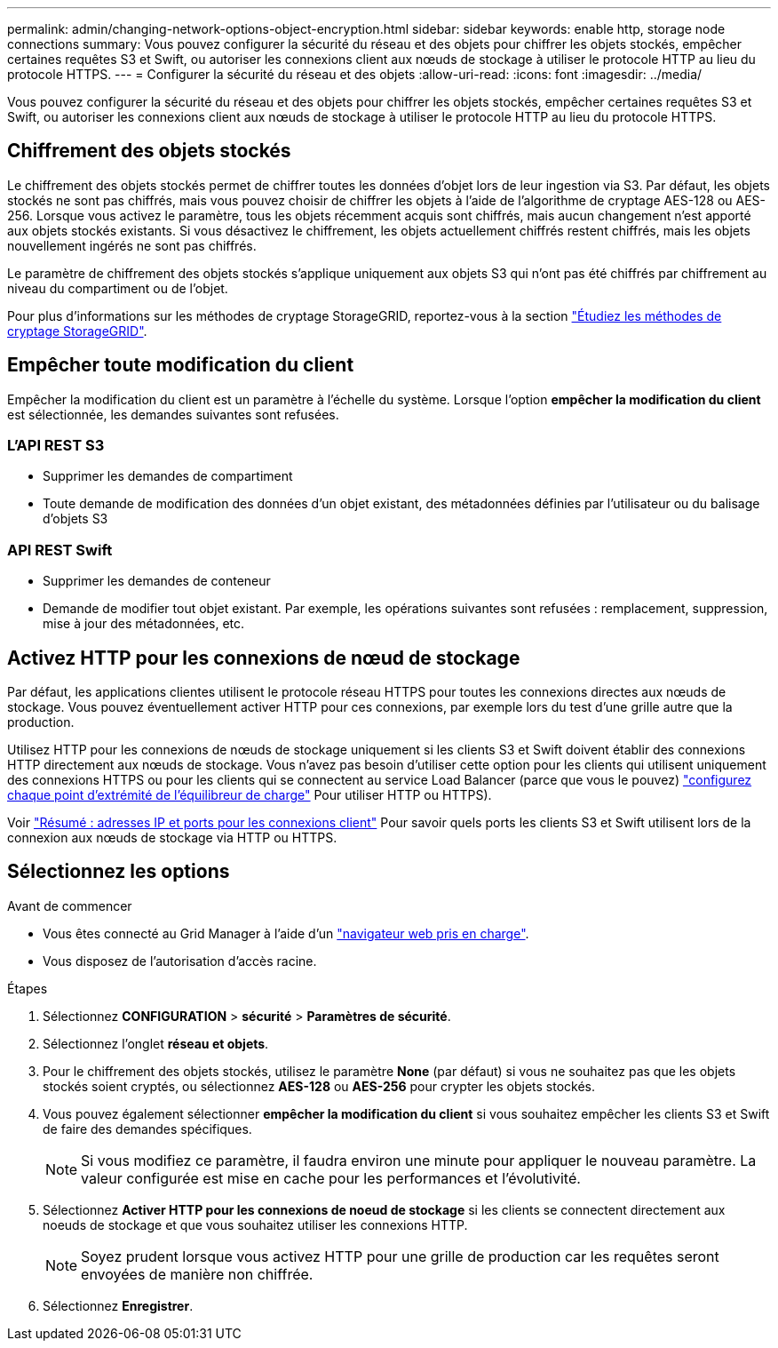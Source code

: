 ---
permalink: admin/changing-network-options-object-encryption.html 
sidebar: sidebar 
keywords: enable http, storage node connections 
summary: Vous pouvez configurer la sécurité du réseau et des objets pour chiffrer les objets stockés, empêcher certaines requêtes S3 et Swift, ou autoriser les connexions client aux nœuds de stockage à utiliser le protocole HTTP au lieu du protocole HTTPS. 
---
= Configurer la sécurité du réseau et des objets
:allow-uri-read: 
:icons: font
:imagesdir: ../media/


[role="lead"]
Vous pouvez configurer la sécurité du réseau et des objets pour chiffrer les objets stockés, empêcher certaines requêtes S3 et Swift, ou autoriser les connexions client aux nœuds de stockage à utiliser le protocole HTTP au lieu du protocole HTTPS.



== Chiffrement des objets stockés

Le chiffrement des objets stockés permet de chiffrer toutes les données d'objet lors de leur ingestion via S3. Par défaut, les objets stockés ne sont pas chiffrés, mais vous pouvez choisir de chiffrer les objets à l'aide de l'algorithme de cryptage AES-128 ou AES-256. Lorsque vous activez le paramètre, tous les objets récemment acquis sont chiffrés, mais aucun changement n'est apporté aux objets stockés existants. Si vous désactivez le chiffrement, les objets actuellement chiffrés restent chiffrés, mais les objets nouvellement ingérés ne sont pas chiffrés.

Le paramètre de chiffrement des objets stockés s'applique uniquement aux objets S3 qui n'ont pas été chiffrés par chiffrement au niveau du compartiment ou de l'objet.

Pour plus d'informations sur les méthodes de cryptage StorageGRID, reportez-vous à la section link:../admin/reviewing-storagegrid-encryption-methods.html["Étudiez les méthodes de cryptage StorageGRID"].



== Empêcher toute modification du client

Empêcher la modification du client est un paramètre à l'échelle du système. Lorsque l'option *empêcher la modification du client* est sélectionnée, les demandes suivantes sont refusées.



=== L'API REST S3

* Supprimer les demandes de compartiment
* Toute demande de modification des données d'un objet existant, des métadonnées définies par l'utilisateur ou du balisage d'objets S3




=== API REST Swift

* Supprimer les demandes de conteneur
* Demande de modifier tout objet existant. Par exemple, les opérations suivantes sont refusées : remplacement, suppression, mise à jour des métadonnées, etc.




== Activez HTTP pour les connexions de nœud de stockage

Par défaut, les applications clientes utilisent le protocole réseau HTTPS pour toutes les connexions directes aux nœuds de stockage. Vous pouvez éventuellement activer HTTP pour ces connexions, par exemple lors du test d'une grille autre que la production.

Utilisez HTTP pour les connexions de nœuds de stockage uniquement si les clients S3 et Swift doivent établir des connexions HTTP directement aux nœuds de stockage. Vous n'avez pas besoin d'utiliser cette option pour les clients qui utilisent uniquement des connexions HTTPS ou pour les clients qui se connectent au service Load Balancer (parce que vous le pouvez) link:../admin/configuring-load-balancer-endpoints.html["configurez chaque point d'extrémité de l'équilibreur de charge"] Pour utiliser HTTP ou HTTPS).

Voir link:summary-ip-addresses-and-ports-for-client-connections.html["Résumé : adresses IP et ports pour les connexions client"] Pour savoir quels ports les clients S3 et Swift utilisent lors de la connexion aux nœuds de stockage via HTTP ou HTTPS.



== Sélectionnez les options

.Avant de commencer
* Vous êtes connecté au Grid Manager à l'aide d'un link:../admin/web-browser-requirements.html["navigateur web pris en charge"].
* Vous disposez de l'autorisation d'accès racine.


.Étapes
. Sélectionnez *CONFIGURATION* > *sécurité* > *Paramètres de sécurité*.
. Sélectionnez l'onglet *réseau et objets*.
. Pour le chiffrement des objets stockés, utilisez le paramètre *None* (par défaut) si vous ne souhaitez pas que les objets stockés soient cryptés, ou sélectionnez *AES-128* ou *AES-256* pour crypter les objets stockés.
. Vous pouvez également sélectionner *empêcher la modification du client* si vous souhaitez empêcher les clients S3 et Swift de faire des demandes spécifiques.
+

NOTE: Si vous modifiez ce paramètre, il faudra environ une minute pour appliquer le nouveau paramètre. La valeur configurée est mise en cache pour les performances et l'évolutivité.

. Sélectionnez *Activer HTTP pour les connexions de noeud de stockage* si les clients se connectent directement aux noeuds de stockage et que vous souhaitez utiliser les connexions HTTP.
+

NOTE: Soyez prudent lorsque vous activez HTTP pour une grille de production car les requêtes seront envoyées de manière non chiffrée.

. Sélectionnez *Enregistrer*.

